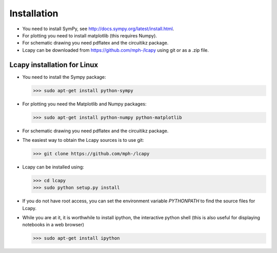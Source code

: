 .. _installation:

============
Installation
============

- You need to install SymPy, see http://docs.sympy.org/latest/install.html.

- For plotting you need to install matplotlib (this requires Numpy).

- For schematic drawing you need pdflatex and the circuitikz package.

- Lcapy can be downloaded from https://github.com/mph-/lcapy using git or as a .zip file.


Lcapy installation for Linux
============================

- You need to install the Sympy package:

  >>> sudo apt-get install python-sympy

- For plotting you need the Matplotlib and Numpy packages:

  >>> sudo apt-get install python-numpy python-matplotlib

- For schematic drawing you need pdflatex and the circuitikz package.

- The easiest way to obtain the Lcapy sources is to use git:

  >>> git clone https://github.com/mph-/lcapy

- Lcapy can be installed using:

  >>> cd lcapy
  >>> sudo python setup.py install

- If you do not have root access, you can set the environment variable `PYTHONPATH` to find the source files for Lcapy.

- While you are at it, it is worthwhile to install ipython, the interactive python shell  (this is also useful for displaying notebooks in a web browser)

  >>> sudo apt-get install ipython
